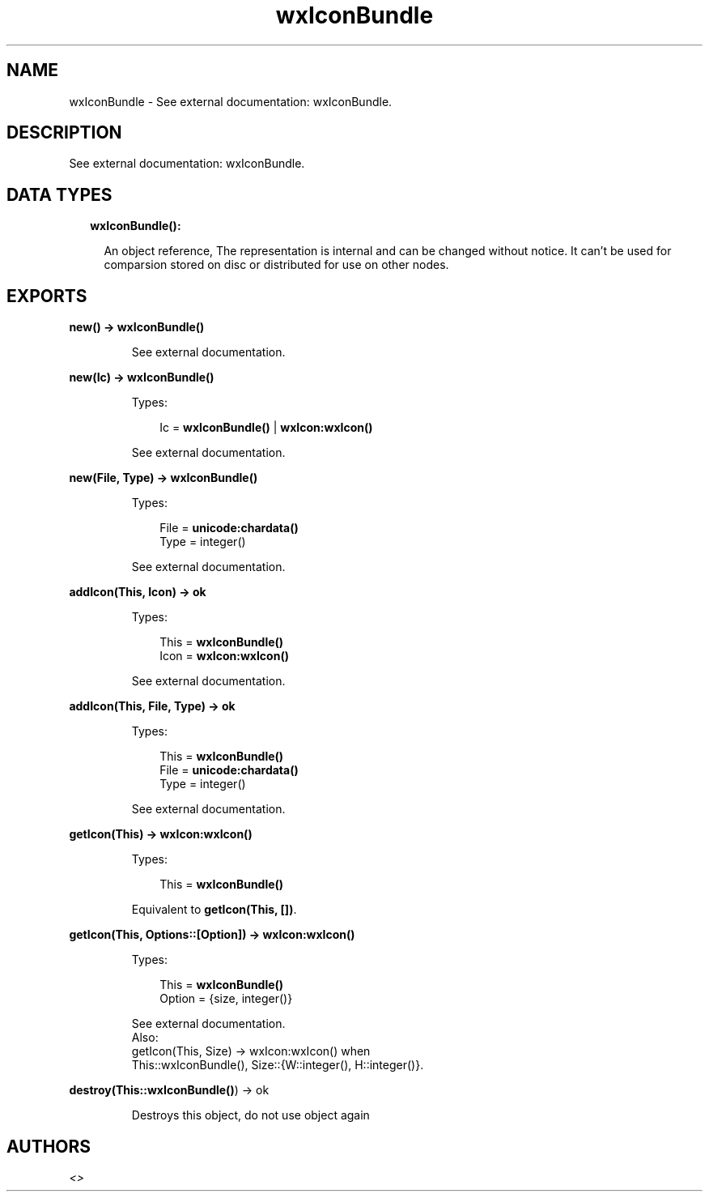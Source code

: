 .TH wxIconBundle 3 "wx 1.8.5" "" "Erlang Module Definition"
.SH NAME
wxIconBundle \- See external documentation: wxIconBundle.
.SH DESCRIPTION
.LP
See external documentation: wxIconBundle\&.
.SH "DATA TYPES"

.RS 2
.TP 2
.B
wxIconBundle():

.RS 2
.LP
An object reference, The representation is internal and can be changed without notice\&. It can\&'t be used for comparsion stored on disc or distributed for use on other nodes\&.
.RE
.RE
.SH EXPORTS
.LP
.B
new() -> \fBwxIconBundle()\fR\&
.br
.RS
.LP
See external documentation\&.
.RE
.LP
.B
new(Ic) -> \fBwxIconBundle()\fR\&
.br
.RS
.LP
Types:

.RS 3
Ic = \fBwxIconBundle()\fR\& | \fBwxIcon:wxIcon()\fR\&
.br
.RE
.RE
.RS
.LP
See external documentation\&.
.RE
.LP
.B
new(File, Type) -> \fBwxIconBundle()\fR\&
.br
.RS
.LP
Types:

.RS 3
File = \fBunicode:chardata()\fR\&
.br
Type = integer()
.br
.RE
.RE
.RS
.LP
See external documentation\&.
.RE
.LP
.B
addIcon(This, Icon) -> ok
.br
.RS
.LP
Types:

.RS 3
This = \fBwxIconBundle()\fR\&
.br
Icon = \fBwxIcon:wxIcon()\fR\&
.br
.RE
.RE
.RS
.LP
See external documentation\&.
.RE
.LP
.B
addIcon(This, File, Type) -> ok
.br
.RS
.LP
Types:

.RS 3
This = \fBwxIconBundle()\fR\&
.br
File = \fBunicode:chardata()\fR\&
.br
Type = integer()
.br
.RE
.RE
.RS
.LP
See external documentation\&.
.RE
.LP
.B
getIcon(This) -> \fBwxIcon:wxIcon()\fR\&
.br
.RS
.LP
Types:

.RS 3
This = \fBwxIconBundle()\fR\&
.br
.RE
.RE
.RS
.LP
Equivalent to \fBgetIcon(This, [])\fR\&\&.
.RE
.LP
.B
getIcon(This, Options::[Option]) -> \fBwxIcon:wxIcon()\fR\&
.br
.RS
.LP
Types:

.RS 3
This = \fBwxIconBundle()\fR\&
.br
Option = {size, integer()}
.br
.RE
.RE
.RS
.LP
See external documentation\&. 
.br
Also:
.br
getIcon(This, Size) -> wxIcon:wxIcon() when
.br
This::wxIconBundle(), Size::{W::integer(), H::integer()}\&.
.br

.RE
.LP
.B
destroy(This::\fBwxIconBundle()\fR\&) -> ok
.br
.RS
.LP
Destroys this object, do not use object again
.RE
.SH AUTHORS
.LP

.I
<>
